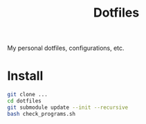 #+title: Dotfiles

My personal dotfiles, configurations, etc.

* Install

#+begin_src sh :results output
git clone ...
cd dotfiles
git submodule update --init --recursive
bash check_programs.sh
#+end_src
